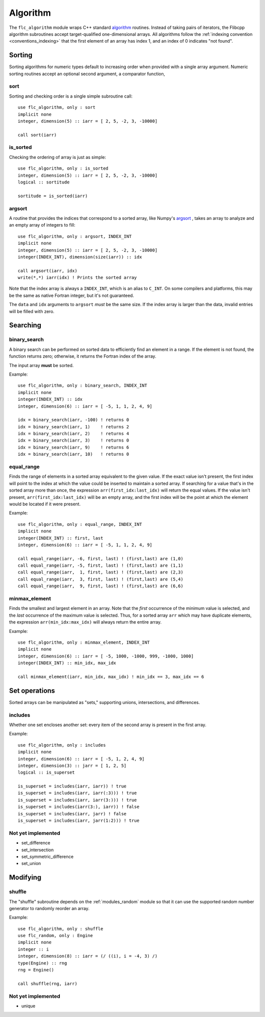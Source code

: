 .. ############################################################################
.. File  : doc/modules/algorithm.rst
.. ############################################################################

.. _modules_algorithm:

*********
Algorithm
*********

The ``flc_algorithm`` module wraps C++ standard `<algorithm>`_ routines.
Instead of taking pairs of iterators, the Flibcpp algorithm subroutines accept
target-qualified one-dimensional arrays. All algorithms follow the
:ref:`indexing convention <conventions_indexing>` that the first element of an
array has index 1, and an index of 0 indicates "not found".

.. _<algorithm> : https://en.cppreference.com/w/cpp/numeric/random

Sorting
=======

Sorting algorithms for numeric types default to increasing order when provided
with a single array argument. Numeric sorting routines accept an optional
second argument, a comparator function,

sort
----

Sorting and checking order is a single simple subroutine call::

  use flc_algorithm, only : sort
  implicit none
  integer, dimension(5) :: iarr = [ 2, 5, -2, 3, -10000]

  call sort(iarr)

is_sorted
---------

Checking the ordering of array is just as simple::

  use flc_algorithm, only : is_sorted
  integer, dimension(5) :: iarr = [ 2, 5, -2, 3, -10000]
  logical :: sortitude

  sortitude = is_sorted(iarr)

argsort
-------

A routine that provides the indices that correspond to a sorted array, like
Numpy's argsort_ ,
takes an array to analyze and an empty array of integers to fill::

  use flc_algorithm, only : argsort, INDEX_INT
  implicit none
  integer, dimension(5) :: iarr = [ 2, 5, -2, 3, -10000]
  integer(INDEX_INT), dimension(size(iarr)) :: idx

  call argsort(iarr, idx)
  write(*,*) iarr(idx) ! Prints the sorted array

Note that the index array is always a ``INDEX_INT``, which is an alias to
``C_INT``. On some compilers and platforms, this may be the same as native
Fortran integer, but it's not guaranteed.

The ``data`` and ``idx`` arguments to ``argsort`` *must* be the same size. If
the index array is larger than the data, invalid entries will be filled with
zero.

.. _argsort: https://docs.scipy.org/doc/numpy-1.15.0/reference/generated/numpy.argsort.html

.. _modules_algorithm_searching:

Searching
=========

.. _modules_algorithm_binary_search:

binary_search
-------------

A binary search can be performed on sorted data to efficiently find an element
in a range. If the element is not found, the function returns zero; otherwise,
it returns the Fortran index of the array.

The input array **must** be sorted.

Example::

  use flc_algorithm, only : binary_search, INDEX_INT
  implicit none
  integer(INDEX_INT) :: idx
  integer, dimension(6) :: iarr = [ -5, 1, 1, 2, 4, 9]

  idx = binary_search(iarr, -100) ! returns 0
  idx = binary_search(iarr, 1)    ! returns 2
  idx = binary_search(iarr, 2)    ! returns 4
  idx = binary_search(iarr, 3)    ! returns 0
  idx = binary_search(iarr, 9)    ! returns 6
  idx = binary_search(iarr, 10)   ! returns 0

equal_range
-----------

Finds the range of elements in a sorted array equivalent to the given value. If
the exact value isn't present, the first index will point
to the index at which the value could be inserted to maintain a sorted array.
If searching for a value that's in the sorted array more than once, the
expression ``arr(first_idx:last_idx)`` will return the equal values. If the
value isn't present, ``arr(first_idx:last_idx)`` will be an empty array, and
the first index will be the point at which the element would be located if it
were present.

Example::

  use flc_algorithm, only : equal_range, INDEX_INT
  implicit none
  integer(INDEX_INT) :: first, last
  integer, dimension(6) :: iarr = [ -5, 1, 1, 2, 4, 9]

  call equal_range(iarr, -6, first, last) ! (first,last) are (1,0)
  call equal_range(iarr, -5, first, last) ! (first,last) are (1,1)
  call equal_range(iarr,  1, first, last) ! (first,last) are (2,3)
  call equal_range(iarr,  3, first, last) ! (first,last) are (5,4)
  call equal_range(iarr,  9, first, last) ! (first,last) are (6,6)


minmax_element
--------------

Finds the smallest and largest element in an array.
Note that the *first* occurrence of the minimum value is selected, and the
*last* occurrence of the maximum value is selected. Thus, for a sorted array
``arr`` which may have duplicate elements, the expression
``arr(min_idx:max_idx)`` will always return the entire array.

Example::

  use flc_algorithm, only : minmax_element, INDEX_INT
  implicit none
  integer, dimension(6) :: iarr = [ -5, 1000, -1000, 999, -1000, 1000]
  integer(INDEX_INT) :: min_idx, max_idx

  call minmax_element(iarr, min_idx, max_idx) ! min_idx == 3, max_idx == 6

.. _modules_algorithm_set_operations:

Set operations
==============

Sorted arrays can be manipulated as "sets," supporting unions, intersections,
and differences.

includes
--------

Whether one set encloses another set: every item of the second array is present
in the first array.

Example::

  use flc_algorithm, only : includes
  implicit none
  integer, dimension(6) :: iarr = [ -5, 1, 2, 4, 9]
  integer, dimension(3) :: jarr = [ 1, 2, 5]
  logical :: is_superset

  is_superset = includes(iarr, iarr)) ! true
  is_superset = includes(iarr, iarr(:3))) ! true
  is_superset = includes(iarr, iarr(3:))) ! true
  is_superset = includes(iarr(3:), iarr)) ! false
  is_superset = includes(iarr, jarr) ! false
  is_superset = includes(iarr, jarr(1:2))) ! true

Not yet implemented
-------------------

- set_difference
- set_intersection
- set_symmetric_difference
- set_union

Modifying
=========

.. _modules_algorithm_shuffle:

shuffle
-------

The "shuffle" subroutine depends on the :ref:`modules_random` module so that it
can use the supported random number generator to randomly reorder an array.

Example::

  use flc_algorithm, only : shuffle
  use flc_random, only : Engine
  implicit none
  integer :: i
  integer, dimension(8) :: iarr = (/ ((i), i = -4, 3) /)
  type(Engine) :: rng
  rng = Engine()

  call shuffle(rng, iarr)

Not yet implemented
-------------------

- unique


.. ############################################################################
.. end of doc/modules/algorithm.rst
.. ############################################################################
